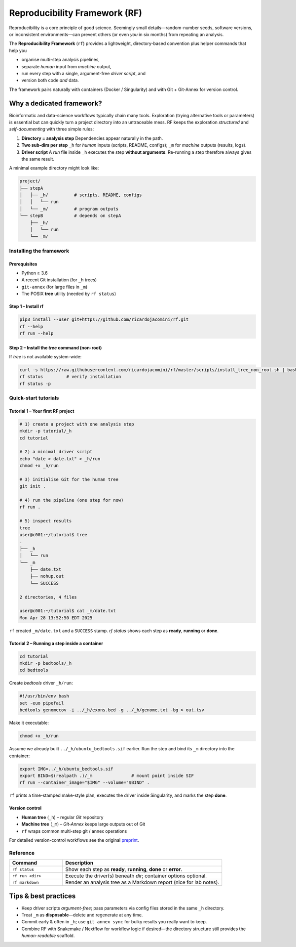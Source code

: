 Reproducibility Framework (RF)
##############################

Reproducibility is a core principle of good science.  
Seemingly small details—random-number seeds, software versions, or
inconsistent environments—can prevent others (or even *you* in six
months) from repeating an analysis.

The **Reproducibility Framework** (``rf``) provides a lightweight,
directory-based convention plus helper commands that help you

* organise multi-step analysis pipelines,
* separate *human* input from *machine* output,
* run every step with a single, argument-free *driver script*, and
* version both code *and* data.

The framework pairs naturally with containers (Docker / Singularity) and
with Git + Git-Annex for version control.

Why a dedicated framework?
--------------------------

Bioinformatic and data-science workflows typically chain many tools.
Exploration (trying alternative tools or parameters) is essential but
can quickly turn a project directory into an untraceable mess.  RF keeps
the exploration *structured* and *self-documenting* with three simple
rules:

1. **Directory = analysis step**  
   Dependencies appear naturally in the path.
2. **Two sub-dirs per step**  
   ``_h`` for *human* inputs (scripts, README, configs);  
   ``_m`` for *machine* outputs (results, logs).
3. **Driver script**  
   A *run* file inside ``_h`` executes the step **without arguments**.
   Re-running a step therefore always gives the same result.

A minimal example directory might look like:

.. code-block:: text

   project/
   ├── stepA
   │   ├── _h/          # scripts, README, configs
   │   │   └── run
   │   └── _m/          # program outputs
   └── stepB            # depends on stepA
       ├── _h/
       │   └── run
       └── _m/

Installing the framework
************************

Prerequisites
=============

* Python ≥ 3.6
* A recent Git installation (for ``_h`` trees)
* ``git-annex`` (for large files in ``_m``)
* The POSIX **tree** utility (needed by ``rf status``)

Step 1 – Install **rf**
=======================

.. code-block:: bash

   pip3 install --user git+https://github.com/ricardojacomini/rf.git
   rf --help
   rf run --help

Step 2 – Install the *tree* command (non-root)
==============================================

If *tree* is not available system-wide:

.. code-block:: bash

   curl -s https://raw.githubusercontent.com/ricardojacomini/rf/master/scripts/install_tree_non_root.sh | bash
   rf status         # verify installation
   rf status -p

Quick-start tutorials
*********************

Tutorial 1 – Your first RF project
==================================

.. code-block:: bash

   # 1) create a project with one analysis step
   mkdir -p tutorial/_h
   cd tutorial

   # 2) a minimal driver script
   echo "date > date.txt" > _h/run
   chmod +x _h/run

   # 3) initialise Git for the human tree
   git init .

   # 4) run the pipeline (one step for now)
   rf run .

   # 5) inspect results
   tree
   user@c001:~/tutorial$ tree
   .
   ├── _h
   │   └── run
   └── _m
       ├── date.txt
       ├── nohup.out
       └── SUCCESS

   2 directories, 4 files

   user@c001:~/tutorial$ cat _m/date.txt
   Mon Apr 28 13:52:50 EDT 2025
   

``rf`` created ``_m/date.txt`` and a ``SUCCESS`` stamp.  
`rf status` shows each step as **ready**, **running** or **done**.

Tutorial 2 – Running a step inside a container
===============================================

.. code-block:: bash

   cd tutorial
   mkdir -p bedtools/_h
   cd bedtools

Create *bedtools* driver ``_h/run``:

.. code-block:: bash

   #!/usr/bin/env bash
   set -euo pipefail
   bedtools genomecov -i ../_h/exons.bed -g ../_h/genome.txt -bg > out.tsv

Make it executable:

.. code-block:: bash

   chmod +x _h/run

Assume we already built ``../_h/ubuntu_bedtools.sif`` earlier.  
Run the step and bind its ``_m`` directory into the container:

.. code-block:: bash

   export IMG=../_h/ubuntu_bedtools.sif
   export BIND=$(realpath .)/_m               # mount point inside SIF
   rf run --container_image="$IMG" --volume="$BIND" .

``rf`` prints a time-stamped make-style plan, executes the driver inside
Singularity, and marks the step **done**.

Version control
===============

* **Human tree** (``_h``) – regular *Git* repository  
* **Machine tree** (``_m``) – *Git-Annex* keeps large outputs out of Git
* ``rf`` wraps common multi-step git / annex operations

For detailed version-control workflows see the original
`preprint <http://biorxiv.org/content/early/2015/12/09/033654>`__.

Reference
*********

.. list-table::
   :header-rows: 1
   :widths: 25 75

   * - **Command**
     - **Description**
   * - ``rf status``
     - Show each step as **ready**, **running**, **done** or **error**.
   * - ``rf run <dir>``
     - Execute the driver(s) beneath *dir*; container options optional.
   * - ``rf markdown``
     - Render an analysis tree as a Markdown report (nice for lab notes).

Tips & best practices
---------------------

* Keep driver scripts *argument-free*; pass parameters via config files
  stored in the same ``_h`` directory.
* Treat ``_m`` as **disposable**—delete and regenerate at any time.
* Commit early & often in ``_h``; use ``git annex sync`` for bulky
  results you really want to keep.
* Combine RF with Snakemake / Nextflow for workflow logic if desired—the
  directory structure still provides the *human-readable* scaffold.